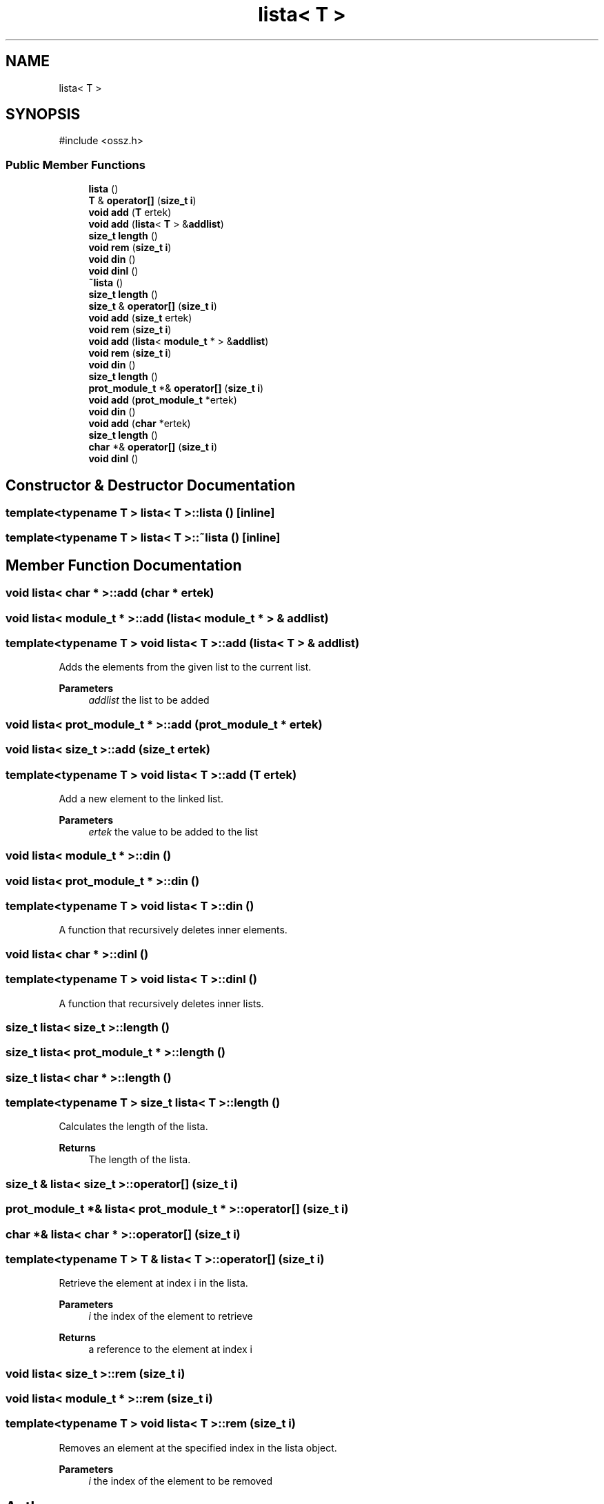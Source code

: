.TH "lista< T >" 3 "nharamkkor_vs" \" -*- nroff -*-
.ad l
.nh
.SH NAME
lista< T >
.SH SYNOPSIS
.br
.PP
.PP
\fR#include <ossz\&.h>\fP
.SS "Public Member Functions"

.in +1c
.ti -1c
.RI "\fBlista\fP ()"
.br
.ti -1c
.RI "\fBT\fP & \fBoperator[]\fP (\fBsize_t\fP \fBi\fP)"
.br
.ti -1c
.RI "\fBvoid\fP \fBadd\fP (\fBT\fP ertek)"
.br
.ti -1c
.RI "\fBvoid\fP \fBadd\fP (\fBlista\fP< \fBT\fP > &\fBaddlist\fP)"
.br
.ti -1c
.RI "\fBsize_t\fP \fBlength\fP ()"
.br
.ti -1c
.RI "\fBvoid\fP \fBrem\fP (\fBsize_t\fP \fBi\fP)"
.br
.ti -1c
.RI "\fBvoid\fP \fBdin\fP ()"
.br
.ti -1c
.RI "\fBvoid\fP \fBdinl\fP ()"
.br
.ti -1c
.RI "\fB~lista\fP ()"
.br
.ti -1c
.RI "\fBsize_t\fP \fBlength\fP ()"
.br
.ti -1c
.RI "\fBsize_t\fP & \fBoperator[]\fP (\fBsize_t\fP \fBi\fP)"
.br
.ti -1c
.RI "\fBvoid\fP \fBadd\fP (\fBsize_t\fP ertek)"
.br
.ti -1c
.RI "\fBvoid\fP \fBrem\fP (\fBsize_t\fP \fBi\fP)"
.br
.ti -1c
.RI "\fBvoid\fP \fBadd\fP (\fBlista\fP< \fBmodule_t\fP * > &\fBaddlist\fP)"
.br
.ti -1c
.RI "\fBvoid\fP \fBrem\fP (\fBsize_t\fP \fBi\fP)"
.br
.ti -1c
.RI "\fBvoid\fP \fBdin\fP ()"
.br
.ti -1c
.RI "\fBsize_t\fP \fBlength\fP ()"
.br
.ti -1c
.RI "\fBprot_module_t\fP *& \fBoperator[]\fP (\fBsize_t\fP \fBi\fP)"
.br
.ti -1c
.RI "\fBvoid\fP \fBadd\fP (\fBprot_module_t\fP *ertek)"
.br
.ti -1c
.RI "\fBvoid\fP \fBdin\fP ()"
.br
.ti -1c
.RI "\fBvoid\fP \fBadd\fP (\fBchar\fP *ertek)"
.br
.ti -1c
.RI "\fBsize_t\fP \fBlength\fP ()"
.br
.ti -1c
.RI "\fBchar\fP *& \fBoperator[]\fP (\fBsize_t\fP \fBi\fP)"
.br
.ti -1c
.RI "\fBvoid\fP \fBdinl\fP ()"
.br
.in -1c
.SH "Constructor & Destructor Documentation"
.PP 
.SS "template<\fBtypename\fP \fBT\fP > \fBlista\fP< \fBT\fP >\fB::lista\fP ()\fR [inline]\fP"

.SS "template<\fBtypename\fP \fBT\fP > \fBlista\fP< \fBT\fP >::~\fBlista\fP ()\fR [inline]\fP"

.SH "Member Function Documentation"
.PP 
.SS "\fBvoid\fP \fBlista\fP< \fBchar\fP * >::add (\fBchar\fP * ertek)"

.SS "\fBvoid\fP \fBlista\fP< \fBmodule_t\fP * >::add (\fBlista\fP< \fBmodule_t\fP * > & addlist)"

.SS "template<\fBtypename\fP \fBT\fP > \fBvoid\fP \fBlista\fP< \fBT\fP >::add (\fBlista\fP< \fBT\fP > & addlist)"
Adds the elements from the given list to the current list\&.
.PP
\fBParameters\fP
.RS 4
\fIaddlist\fP the list to be added 
.RE
.PP

.SS "\fBvoid\fP \fBlista\fP< \fBprot_module_t\fP * >::add (\fBprot_module_t\fP * ertek)"

.SS "\fBvoid\fP \fBlista\fP< \fBsize_t\fP >::add (\fBsize_t\fP ertek)"

.SS "template<\fBtypename\fP \fBT\fP > \fBvoid\fP \fBlista\fP< \fBT\fP >::add (\fBT\fP ertek)"
Add a new element to the linked list\&.
.PP
\fBParameters\fP
.RS 4
\fIertek\fP the value to be added to the list 
.RE
.PP

.SS "\fBvoid\fP \fBlista\fP< \fBmodule_t\fP * >::din ()"

.SS "\fBvoid\fP \fBlista\fP< \fBprot_module_t\fP * >::din ()"

.SS "template<\fBtypename\fP \fBT\fP > \fBvoid\fP \fBlista\fP< \fBT\fP >::din ()"
A function that recursively deletes inner elements\&. 
.SS "\fBvoid\fP \fBlista\fP< \fBchar\fP * >::dinl ()"

.SS "template<\fBtypename\fP \fBT\fP > \fBvoid\fP \fBlista\fP< \fBT\fP >::dinl ()"
A function that recursively deletes inner lists\&. 
.SS "\fBsize_t\fP \fBlista\fP< \fBsize_t\fP >::length ()"

.SS "\fBsize_t\fP \fBlista\fP< \fBprot_module_t\fP * >::length ()"

.SS "\fBsize_t\fP \fBlista\fP< \fBchar\fP * >::length ()"

.SS "template<\fBtypename\fP \fBT\fP > \fBsize_t\fP \fBlista\fP< \fBT\fP >::length ()"
Calculates the length of the lista\&.
.PP
\fBReturns\fP
.RS 4
The length of the lista\&. 
.RE
.PP

.SS "\fBsize_t\fP & \fBlista\fP< \fBsize_t\fP >\fB::operator\fP[] (\fBsize_t\fP i)"

.SS "\fBprot_module_t\fP *& \fBlista\fP< \fBprot_module_t\fP * >\fB::operator\fP[] (\fBsize_t\fP i)"

.SS "\fBchar\fP *& \fBlista\fP< \fBchar\fP * >\fB::operator\fP[] (\fBsize_t\fP i)"

.SS "template<\fBtypename\fP \fBT\fP > \fBT\fP & \fBlista\fP< \fBT\fP >\fB::operator\fP[] (\fBsize_t\fP i)"
Retrieve the element at index i in the lista\&.
.PP
\fBParameters\fP
.RS 4
\fIi\fP the index of the element to retrieve
.RE
.PP
\fBReturns\fP
.RS 4
a reference to the element at index i 
.RE
.PP

.SS "\fBvoid\fP \fBlista\fP< \fBsize_t\fP >::rem (\fBsize_t\fP i)"

.SS "\fBvoid\fP \fBlista\fP< \fBmodule_t\fP * >::rem (\fBsize_t\fP i)"

.SS "template<\fBtypename\fP \fBT\fP > \fBvoid\fP \fBlista\fP< \fBT\fP >::rem (\fBsize_t\fP i)"
Removes an element at the specified index in the lista object\&.
.PP
\fBParameters\fP
.RS 4
\fIi\fP the index of the element to be removed 
.RE
.PP


.SH "Author"
.PP 
Generated automatically by Doxygen for nharamkkor_vs from the source code\&.
